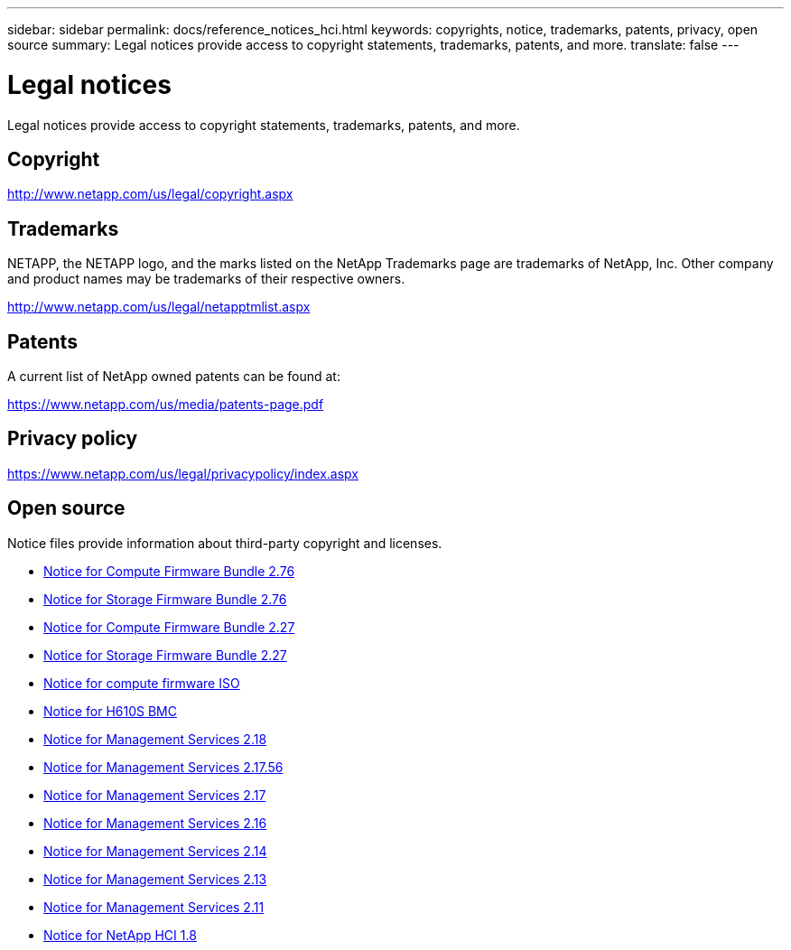 ---
sidebar: sidebar
permalink: docs/reference_notices_hci.html
keywords: copyrights, notice, trademarks, patents, privacy, open source
summary: Legal notices provide access to copyright statements, trademarks, patents, and more.
translate: false
---

= Legal notices
:hardbreaks:
:nofooter:
:icons: font
:linkattrs:
:imagesdir: ../media/

[.lead]
Legal notices provide access to copyright statements, trademarks, patents, and more.

== Copyright

http://www.netapp.com/us/legal/copyright.aspx[^]

== Trademarks

NETAPP, the NETAPP logo, and the marks listed on the NetApp Trademarks page are trademarks of NetApp, Inc. Other company and product names may be trademarks of their respective owners.

http://www.netapp.com/us/legal/netapptmlist.aspx[^]

== Patents

A current list of NetApp owned patents can be found at:

https://www.netapp.com/us/media/patents-page.pdf[^]

== Privacy policy

https://www.netapp.com/us/legal/privacypolicy/index.aspx[^]

== Open source

Notice files provide information about third-party copyright and licenses.

* link:../media/compute_firmware_bundle_2.76_notices.pdf[Notice for Compute Firmware Bundle 2.76^]
* link:../media/storage_firmware_bundle_2.76_notices.pdf[Notice for Storage Firmware Bundle 2.76^]
* link:../media/compute_firmware_bundle_2.27_notices.pdf[Notice for Compute Firmware Bundle 2.27^]
* link:../media/storage_firmware_bundle_2.27_notices.pdf[Notice for Storage Firmware Bundle 2.27^]
* link:../media/compute_iso_notice.pdf[Notice for compute firmware ISO^]
* link:../media/H610S_BMC_notice.pdf[Notice for H610S BMC^]
* link:../media/mgmt_svcs_2.18.pdf[Notice for Management Services 2.18^]
* link:../media/2.17.56-notice.pdf[Notice for Management Services 2.17.56^]
* link:../media/2.17_notice.pdf[Notice for Management Services 2.17^]
* link:../media/2.16_notice.pdf[Notice for Management Services 2.16^]
* link:../media/mgmt_svcs_2.14_notice.pdf[Notice for Management Services 2.14^]
* link:../media/2.13_notice.pdf[Notice for Management Services 2.13^]
* link:../media/mgmt_svcs2.11_notice.pdf[Notice for Management Services 2.11^]
* https://library.netapp.com/ecm/ecm_download_file/ECMLP2870307[Notice for NetApp HCI 1.8^]
